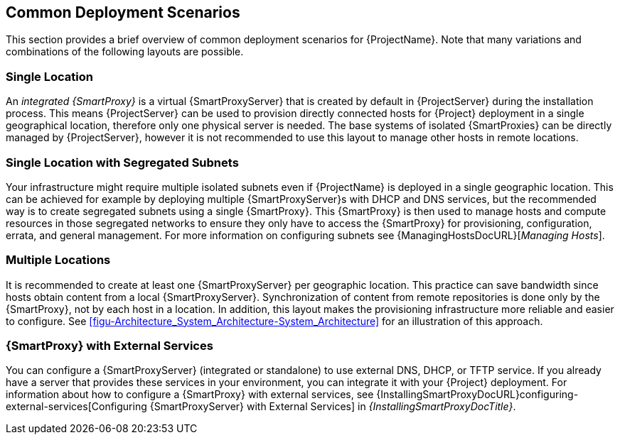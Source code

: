 [[chap-Architecture_Guide-Deployment_Scenarios]]
== Common Deployment Scenarios

This section provides a brief overview of common deployment scenarios for {ProjectName}.
Note that many variations and combinations of the following layouts are possible.

[[sect-Architecture_Guide-Single_Location]]
=== Single Location

An _integrated {SmartProxy}_ is a virtual {SmartProxyServer} that is created by default in {ProjectServer} during the installation process.
This means {ProjectServer} can be used to provision directly connected hosts for {Project} deployment in a single geographical location, therefore only one physical server is needed.
The base systems of isolated {SmartProxies} can be directly managed by {ProjectServer}, however it is not recommended to use this layout to manage other hosts in remote locations.

[[sect-Architecture_Guide-Single]]
=== Single Location with Segregated Subnets

Your infrastructure might require multiple isolated subnets even if {ProjectName} is deployed in a single geographic location.
This can be achieved for example by deploying multiple {SmartProxyServer}s with DHCP and DNS services, but the recommended way is to create segregated subnets using a single {SmartProxy}.
This {SmartProxy} is then used to manage hosts and compute resources in those segregated networks to ensure they only have to access the {SmartProxy} for provisioning, configuration, errata, and general management.
For more information on configuring subnets see {ManagingHostsDocURL}[_Managing Hosts_].

[[sect-Architecture_Guide-Multiple_Locations]]
=== Multiple Locations

It is recommended to create at least one {SmartProxyServer} per geographic location.
This practice can save bandwidth since hosts obtain content from a local {SmartProxyServer}.
Synchronization of content from remote repositories is done only by the {SmartProxy}, not by each host in a location.
In addition, this layout makes the provisioning infrastructure more reliable and easier to configure.
See xref:figu-Architecture_System_Architecture-System_Architecture[] for an illustration of this approach.

ifdef::satellite[]
[[sect-Architecture_Guide-Disconnected_Satellite]]
=== Disconnected {Project}

In high security environments where hosts are required to function in a closed network disconnected from the Internet, {ProjectName} can provision systems with the latest security updates, errata, packages and other content.
In such case, {ProjectServer} does not have direct access to the Internet, but the layout of other infrastructure components is not affected.
For information about installing {ProjectServer} from a disconnected network, see https://access.redhat.com/documentation/en-us/red_hat_satellite/{AccessRedHatComVersion}/html/installing_satellite_server_from_a_disconnected_network/[Installing {ProjectServer} from a Disconnected Network].
For information about upgrading a disconnected {Project}, see https://access.redhat.com/documentation/en-us/red_hat_satellite/{AccessRedHatComVersion}/html/upgrading_and_updating_red_hat_satellite/upgrading_red_hat_satellite#upgrading_a_disconnected_{project-context}[Upgrading a Disconnected {ProjectServer}] in _Upgrading and Updating {ProjectName}_.

There are two options for importing content to a disconnected {ProjectServer}:

* *Disconnected {Project} with Content ISO* – in this setup, you download ISO images with content from the Red{nbsp}Hat Customer Portal and extract them to {ProjectServer} or a local web server.
The content on {ProjectServer} is then synchronized locally.
This allows for complete network isolation of {ProjectServer}, however, the release frequency of content ISO images is around six weeks and not all product content is included.
To see the products in your subscription for which content ISO images are available, log on to the Red Hat Customer Portal at https://access.redhat.com, navigate to *Downloads* > *{ProjectName}*, and click *Content ISOs*.
For instructions on how to import content ISOs to a disconnected {Project}, see {ContentManagementDocURL}Configuring_Server_to_Synchronize_Content_with_a_Local_CDN_Server_content-management[Configuring {Project} to Synchronize Content with a Local CDN Server] in the _Content Management Guide_.
Note that Content ISOs previously hosted at redhat.com for import into {ProjectServer} have been deprecated and will be removed in the next {Project} version.

* *Disconnected {Project} with Inter-Server Synchronization* – in this setup, you install a connected {ProjectServer} and export content from it to populate a disconnected {Project} using some storage device.
This allows for exporting both Red{nbsp}Hat provided and custom content at the frequency you choose, but requires deploying an additional server with a separate subscription.
For instructions on how to configure Inter-Server synchronization, see {ContentManagementDocURL}Using_ISS[Synchronizing Content Between {ProjectServer}s] in the _Content Management Guide_.

The above methods for importing content to a disconnected {ProjectServer} can also be used to speed up the initial population of a connected {Project}.
endif::[]

[[sect-Architecture_Guide-Capsule_with_External_Services]]
=== {SmartProxy} with External Services

You can configure a {SmartProxyServer} (integrated or standalone) to use external DNS, DHCP, or TFTP service.
If you already have a server that provides these services in your environment, you can integrate it with your {Project} deployment.
For information about how to configure a {SmartProxy} with external services, see {InstallingSmartProxyDocURL}configuring-external-services[Configuring {SmartProxyServer} with External Services] in _{InstallingSmartProxyDocTitle}_.
